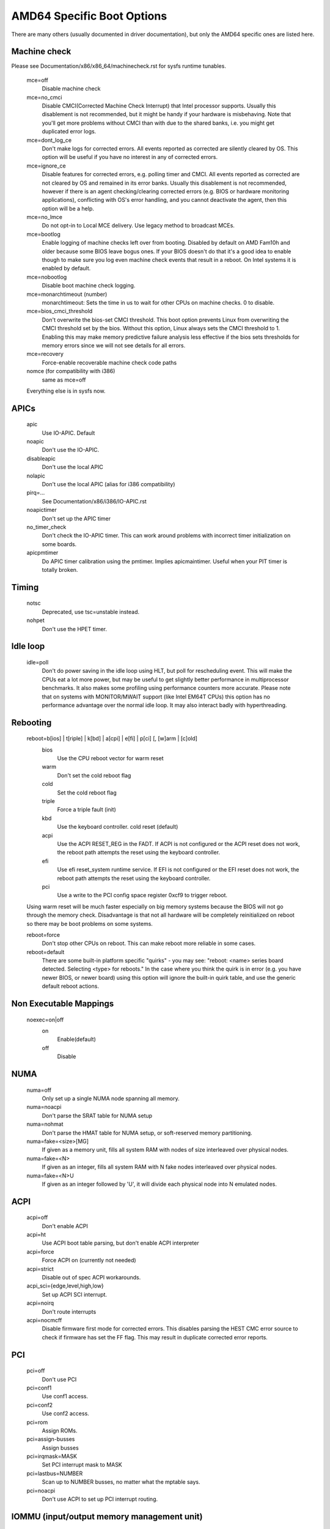 .. SPDX-License-Identifier: GPL-2.0

===========================
AMD64 Specific Boot Options
===========================

There are many others (usually documented in driver documentation), but
only the AMD64 specific ones are listed here.

Machine check
=============
Please see Documentation/x86/x86_64/machinecheck.rst for sysfs runtime tunables.

   mce=off
		Disable machine check
   mce=no_cmci
		Disable CMCI(Corrected Machine Check Interrupt) that
		Intel processor supports.  Usually this disablement is
		not recommended, but it might be handy if your hardware
		is misbehaving.
		Note that you'll get more problems without CMCI than with
		due to the shared banks, i.e. you might get duplicated
		error logs.
   mce=dont_log_ce
		Don't make logs for corrected errors.  All events reported
		as corrected are silently cleared by OS.
		This option will be useful if you have no interest in any
		of corrected errors.
   mce=ignore_ce
		Disable features for corrected errors, e.g. polling timer
		and CMCI.  All events reported as corrected are not cleared
		by OS and remained in its error banks.
		Usually this disablement is not recommended, however if
		there is an agent checking/clearing corrected errors
		(e.g. BIOS or hardware monitoring applications), conflicting
		with OS's error handling, and you cannot deactivate the agent,
		then this option will be a help.
   mce=no_lmce
		Do not opt-in to Local MCE delivery. Use legacy method
		to broadcast MCEs.
   mce=bootlog
		Enable logging of machine checks left over from booting.
		Disabled by default on AMD Fam10h and older because some BIOS
		leave bogus ones.
		If your BIOS doesn't do that it's a good idea to enable though
		to make sure you log even machine check events that result
		in a reboot. On Intel systems it is enabled by default.
   mce=nobootlog
		Disable boot machine check logging.
   mce=monarchtimeout (number)
		monarchtimeout:
		Sets the time in us to wait for other CPUs on machine checks. 0
		to disable.
   mce=bios_cmci_threshold
		Don't overwrite the bios-set CMCI threshold. This boot option
		prevents Linux from overwriting the CMCI threshold set by the
		bios. Without this option, Linux always sets the CMCI
		threshold to 1. Enabling this may make memory predictive failure
		analysis less effective if the bios sets thresholds for memory
		errors since we will not see details for all errors.
   mce=recovery
		Force-enable recoverable machine check code paths

   nomce (for compatibility with i386)
		same as mce=off

   Everything else is in sysfs now.

APICs
=====

   apic
	Use IO-APIC. Default

   noapic
	Don't use the IO-APIC.

   disableapic
	Don't use the local APIC

   nolapic
     Don't use the local APIC (alias for i386 compatibility)

   pirq=...
	See Documentation/x86/i386/IO-APIC.rst

   noapictimer
	Don't set up the APIC timer

   no_timer_check
	Don't check the IO-APIC timer. This can work around
	problems with incorrect timer initialization on some boards.

   apicpmtimer
	Do APIC timer calibration using the pmtimer. Implies
	apicmaintimer. Useful when your PIT timer is totally broken.

Timing
======

  notsc
    Deprecated, use tsc=unstable instead.

  nohpet
    Don't use the HPET timer.

Idle loop
=========

  idle=poll
    Don't do power saving in the idle loop using HLT, but poll for rescheduling
    event. This will make the CPUs eat a lot more power, but may be useful
    to get slightly better performance in multiprocessor benchmarks. It also
    makes some profiling using performance counters more accurate.
    Please note that on systems with MONITOR/MWAIT support (like Intel EM64T
    CPUs) this option has no performance advantage over the normal idle loop.
    It may also interact badly with hyperthreading.

Rebooting
=========

   reboot=b[ios] | t[riple] | k[bd] | a[cpi] | e[fi] | p[ci] [, [w]arm | [c]old]
      bios
        Use the CPU reboot vector for warm reset
      warm
        Don't set the cold reboot flag
      cold
        Set the cold reboot flag
      triple
        Force a triple fault (init)
      kbd
        Use the keyboard controller. cold reset (default)
      acpi
        Use the ACPI RESET_REG in the FADT. If ACPI is not configured or
        the ACPI reset does not work, the reboot path attempts the reset
        using the keyboard controller.
      efi
        Use efi reset_system runtime service. If EFI is not configured or
        the EFI reset does not work, the reboot path attempts the reset using
        the keyboard controller.
      pci
        Use a write to the PCI config space register 0xcf9 to trigger reboot.

   Using warm reset will be much faster especially on big memory
   systems because the BIOS will not go through the memory check.
   Disadvantage is that not all hardware will be completely reinitialized
   on reboot so there may be boot problems on some systems.

   reboot=force
     Don't stop other CPUs on reboot. This can make reboot more reliable
     in some cases.

   reboot=default
     There are some built-in platform specific "quirks" - you may see:
     "reboot: <name> series board detected. Selecting <type> for reboots."
     In the case where you think the quirk is in error (e.g. you have
     newer BIOS, or newer board) using this option will ignore the built-in
     quirk table, and use the generic default reboot actions.

Non Executable Mappings
=======================

  noexec=on|off
    on
      Enable(default)
    off
      Disable

NUMA
====

  numa=off
    Only set up a single NUMA node spanning all memory.

  numa=noacpi
    Don't parse the SRAT table for NUMA setup

  numa=nohmat
    Don't parse the HMAT table for NUMA setup, or soft-reserved memory
    partitioning.

  numa=fake=<size>[MG]
    If given as a memory unit, fills all system RAM with nodes of
    size interleaved over physical nodes.

  numa=fake=<N>
    If given as an integer, fills all system RAM with N fake nodes
    interleaved over physical nodes.

  numa=fake=<N>U
    If given as an integer followed by 'U', it will divide each
    physical node into N emulated nodes.

ACPI
====

  acpi=off
    Don't enable ACPI
  acpi=ht
    Use ACPI boot table parsing, but don't enable ACPI interpreter
  acpi=force
    Force ACPI on (currently not needed)
  acpi=strict
    Disable out of spec ACPI workarounds.
  acpi_sci={edge,level,high,low}
    Set up ACPI SCI interrupt.
  acpi=noirq
    Don't route interrupts
  acpi=nocmcff
    Disable firmware first mode for corrected errors. This
    disables parsing the HEST CMC error source to check if
    firmware has set the FF flag. This may result in
    duplicate corrected error reports.

PCI
===

  pci=off
    Don't use PCI
  pci=conf1
    Use conf1 access.
  pci=conf2
    Use conf2 access.
  pci=rom
    Assign ROMs.
  pci=assign-busses
    Assign busses
  pci=irqmask=MASK
    Set PCI interrupt mask to MASK
  pci=lastbus=NUMBER
    Scan up to NUMBER busses, no matter what the mptable says.
  pci=noacpi
    Don't use ACPI to set up PCI interrupt routing.

IOMMU (input/output memory management unit)
===========================================
Multiple x86-64 PCI-DMA mapping implementations exist, for example:

   1. <kernel/dma/direct.c>: use no hardware/software IOMMU at all
      (e.g. because you have < 3 GB memory).
      Kernel boot message: "PCI-DMA: Disabling IOMMU"

   2. <arch/x86/kernel/amd_gart_64.c>: AMD GART based hardware IOMMU.
      Kernel boot message: "PCI-DMA: using GART IOMMU"

   3. <arch/x86_64/kernel/pci-swiotlb.c> : Software IOMMU implementation. Used
      e.g. if there is no hardware IOMMU in the system and it is need because
      you have >3GB memory or told the kernel to us it (iommu=soft))
      Kernel boot message: "PCI-DMA: Using software bounce buffering
      for IO (SWIOTLB)"

::

  iommu=[<size>][,noagp][,off][,force][,noforce]
  [,memaper[=<order>]][,merge][,fullflush][,nomerge]
  [,noaperture]

General iommu options:

    off
      Don't initialize and use any kind of IOMMU.
    noforce
      Don't force hardware IOMMU usage when it is not needed. (default).
    force
      Force the use of the hardware IOMMU even when it is
      not actually needed (e.g. because < 3 GB memory).
    soft
      Use software bounce buffering (SWIOTLB) (default for
      Intel machines). This can be used to prevent the usage
      of an available hardware IOMMU.

iommu options only relevant to the AMD GART hardware IOMMU:

    <size>
      Set the size of the remapping area in bytes.
    allowed
      Overwrite iommu off workarounds for specific chipsets.
    fullflush
      Flush IOMMU on each allocation (default).
    nofullflush
      Don't use IOMMU fullflush.
    memaper[=<order>]
      Allocate an own aperture over RAM with size 32MB<<order.
      (default: order=1, i.e. 64MB)
    merge
      Do scatter-gather (SG) merging. Implies "force" (experimental).
    nomerge
      Don't do scatter-gather (SG) merging.
    noaperture
      Ask the IOMMU not to touch the aperture for AGP.
    noagp
      Don't initialize the AGP driver and use full aperture.
    panic
      Always panic when IOMMU overflows.

iommu options only relevant to the software bounce buffering (SWIOTLB) IOMMU
implementation:

    swiotlb=<pages>[,force]
      <pages>
        Prereserve that many 128K pages for the software IO bounce buffering.
      force
        Force all IO through the software TLB.


Miscellaneous
=============

  nogbpages
    Do not use GB pages for kernel direct mappings.
  gbpages
    Use GB pages for kernel direct mappings.


AMD SEV (Secure Encrypted Virtualization)
=========================================
Options relating to AMD SEV, specified via the following format:

::

   sev=option1[,option2]

The available options are:

   debug
     Enable verbose debug messages.
